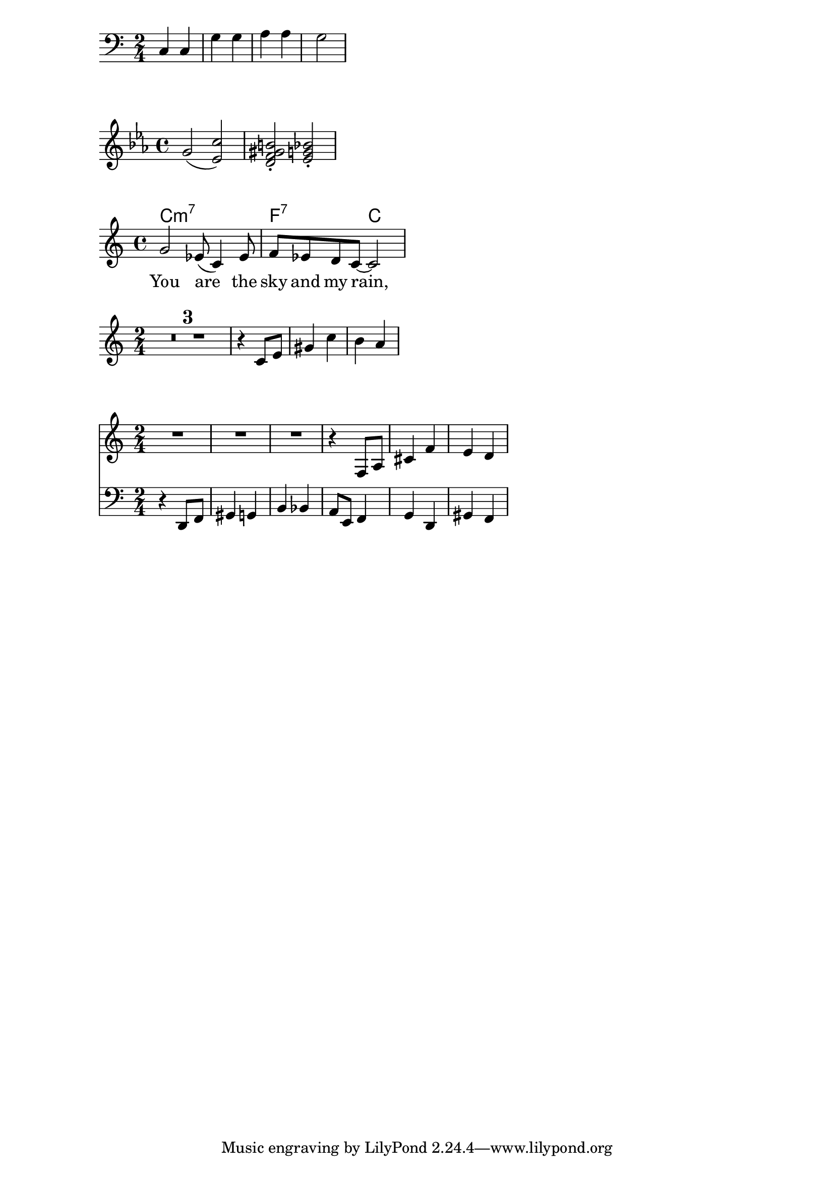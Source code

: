 {
  \time 2/4
  \clef bass
  c4 c g g a a g2
}

\relative c'' {
  \key c \minor
  g(
  <ees c'>)
  <d f gis b>-.
  <ees g bes>-.
}

<<
  \chords {
    c1:m7 f2:7 c2
  }
  \relative c'' {
    g2 es8( c4) es8
    f8 es d c~ c2
  }
  \addlyrics {
    You are
    the sky and my rain,
  }
>>

hornNotes =
\relative c {
  \time 2/4
  R2*3
  r4 f8 a cis4 f e d
}

bassoonNotes =
\relative c {
  \clef bass
  r4 d,8 f gis4 g b bes
  a8 e f4 g d gis f
}

{
  \set Score.skipBars = ##t
  \transpose f c' \hornNotes
}

<<
  \new Staff \hornNotes
  \new Staff \bassoonNotes
>>